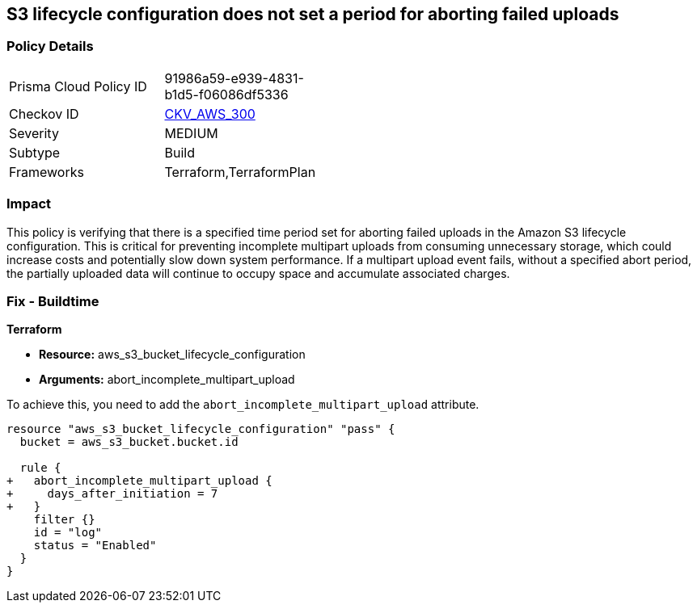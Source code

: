 
== S3 lifecycle configuration does not set a period for aborting failed uploads

=== Policy Details

[width=45%]
[cols="1,1"]
|===
|Prisma Cloud Policy ID
| 91986a59-e939-4831-b1d5-f06086df5336

|Checkov ID
| https://github.com/bridgecrewio/checkov/blob/main/checkov/terraform/checks/resource/aws/S3AbortIncompleteUploads.py[CKV_AWS_300]

|Severity
|MEDIUM

|Subtype
|Build

|Frameworks
|Terraform,TerraformPlan

|===

=== Impact
This policy is verifying that there is a specified time period set for aborting failed uploads in the Amazon S3 lifecycle configuration. This is critical for preventing incomplete multipart uploads from consuming unnecessary storage, which could increase costs and potentially slow down system performance. If a multipart upload event fails, without a specified abort period, the partially uploaded data will continue to occupy space and accumulate associated charges.

=== Fix - Buildtime

*Terraform*

* *Resource:* aws_s3_bucket_lifecycle_configuration
* *Arguments:* abort_incomplete_multipart_upload

To achieve this, you need to add the `abort_incomplete_multipart_upload` attribute.

[source,go]
----
resource "aws_s3_bucket_lifecycle_configuration" "pass" {
  bucket = aws_s3_bucket.bucket.id

  rule {
+   abort_incomplete_multipart_upload {
+     days_after_initiation = 7
+   }
    filter {}
    id = "log"
    status = "Enabled"
  }
}
----

